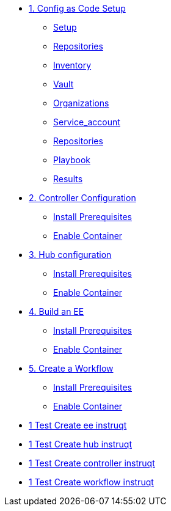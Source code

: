 * xref:module-01.adoc[1. Config as Code Setup]
** xref:module-01.adoc#setup[Setup]
** xref:module-01.adoc#repositories[Repositories]
** xref:module-01.adoc#inventory[Inventory]
** xref:module-01.adoc#vault[Vault]
** xref:module-01.adoc#organizations[Organizations]
** xref:module-01.adoc#service_account[Service_account]
** xref:module-01.adoc#repositories[Repositories]
** xref:module-01.adoc#playbook[Playbook]
** xref:module-01.adoc#results[Results]

* xref:module-02.adoc[2. Controller Configuration]
** xref:module-02.adoc#prerequisites[Install Prerequisites]
** xref:module-02.adoc#container[Enable Container]

* xref:module-03.adoc[3. Hub configuration]
** xref:module-03.adoc#prerequisites[Install Prerequisites]
** xref:module-03.adoc#container[Enable Container]

* xref:module-04.adoc[4. Build an EE]
** xref:module-04.adoc#prerequisites[Install Prerequisites]
** xref:module-04.adoc#container[Enable Container]

* xref:module-05.adoc[5. Create a Workflow]
** xref:module-05.adoc#prerequisites[Install Prerequisites]
** xref:module-05.adoc#container[Enable Container]

* xref:instruqt_part1_ee.adoc[1 Test Create ee instruqt]
* xref:instruqt_part2_hub.adoc[1 Test Create hub instruqt]
* xref:instruqt_part3_controller.adoc[1 Test Create controller instruqt]
* xref:instruqt_part4_worflow.adoc[1 Test Create workflow instruqt]
